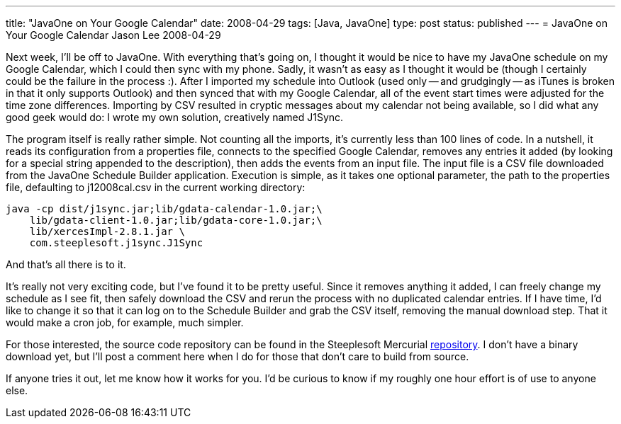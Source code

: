 ---
title: "JavaOne on Your Google Calendar"
date: 2008-04-29
tags: [Java, JavaOne]
type: post
status: published
---
= JavaOne on Your Google Calendar
Jason Lee
2008-04-29

Next week, I'll be off to JavaOne.  With everything that's going on, I thought it would be nice to have my JavaOne schedule on my Google Calendar, which I could then sync with my phone.  Sadly, it wasn't as easy as I thought it would be (though I certainly could be the failure in the process :).  After I imported my schedule into Outlook (used only -- and grudgingly -- as iTunes is broken in that it only supports Outlook) and then synced that with my Google Calendar, all of the event start times were adjusted for the time zone differences.  Importing by CSV resulted in cryptic messages about my calendar not being available, so I did what any good geek would do:  I wrote my own solution, creatively named J1Sync.
// more

The program itself is really rather simple.  Not counting all the imports, it's currently less than 100 lines of code.  In a nutshell, it reads its configuration from a properties file, connects to the specified Google Calendar, removes any entries it added (by looking for a special string appended to the description), then adds the events from an input file.  The input file is a CSV file downloaded from the JavaOne Schedule Builder application.  Execution is simple, as it takes one optional parameter, the path to the properties file, defaulting to j12008cal.csv in the current working directory:

[source,bash,linenums]
-----
java -cp dist/j1sync.jar;lib/gdata-calendar-1.0.jar;\
    lib/gdata-client-1.0.jar;lib/gdata-core-1.0.jar;\
    lib/xercesImpl-2.8.1.jar \
    com.steeplesoft.j1sync.J1Sync
-----

And that's all there is to it.

It's really not very exciting code, but I've found it to be pretty useful.  Since it removes anything it added, I can freely change my schedule as I see fit, then safely download the CSV and rerun the process with no duplicated calendar entries.  If I have time, I'd like to change it so that it can log on to the Schedule Builder and grab the CSV itself, removing the manual download step.  That it would make a cron job, for example, much simpler.

For those interested, the source code repository can be found in the Steeplesoft Mercurial http://hg.steeplesoft.com/j1sync/[repository].  I don't have a binary download yet, but I'll post a comment here when I do for those that don't care to build from source.  

If anyone tries it out, let me know how it works for you.  I'd be curious to know if my roughly one hour effort is of use to anyone else. 
